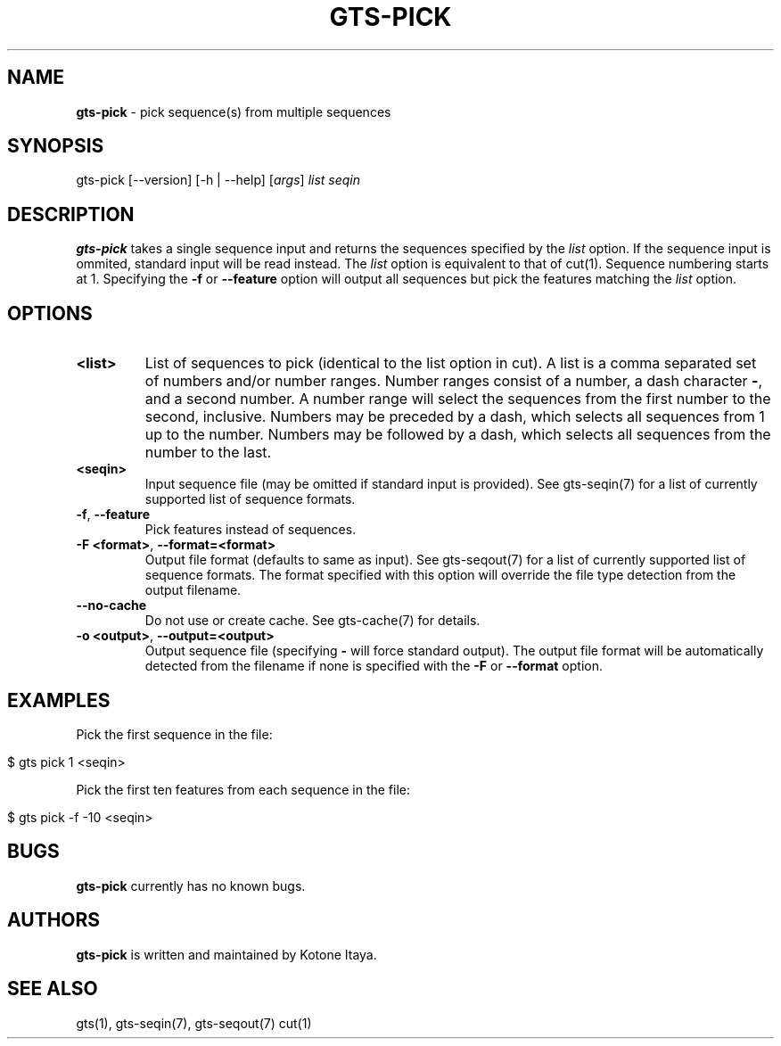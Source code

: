 .\" generated with Ronn/v0.7.3
.\" http://github.com/rtomayko/ronn/tree/0.7.3
.
.TH "GTS\-PICK" "1" "October 2020" "" ""
.
.SH "NAME"
\fBgts\-pick\fR \- pick sequence(s) from multiple sequences
.
.SH "SYNOPSIS"
gts\-pick [\-\-version] [\-h | \-\-help] [\fIargs\fR] \fIlist\fR \fIseqin\fR
.
.SH "DESCRIPTION"
\fBgts\-pick\fR takes a single sequence input and returns the sequences specified by the \fIlist\fR option\. If the sequence input is ommited, standard input will be read instead\. The \fIlist\fR option is equivalent to that of cut(1)\. Sequence numbering starts at 1\. Specifying the \fB\-f\fR or \fB\-\-feature\fR option will output all sequences but pick the features matching the \fIlist\fR option\.
.
.SH "OPTIONS"
.
.TP
\fB<list>\fR
List of sequences to pick (identical to the list option in cut)\. A list is a comma separated set of numbers and/or number ranges\. Number ranges consist of a number, a dash character \fB\-\fR, and a second number\. A number range will select the sequences from the first number to the second, inclusive\. Numbers may be preceded by a dash, which selects all sequences from 1 up to the number\. Numbers may be followed by a dash, which selects all sequences from the number to the last\.
.
.TP
\fB<seqin>\fR
Input sequence file (may be omitted if standard input is provided)\. See gts\-seqin(7) for a list of currently supported list of sequence formats\.
.
.TP
\fB\-f\fR, \fB\-\-feature\fR
Pick features instead of sequences\.
.
.TP
\fB\-F <format>\fR, \fB\-\-format=<format>\fR
Output file format (defaults to same as input)\. See gts\-seqout(7) for a list of currently supported list of sequence formats\. The format specified with this option will override the file type detection from the output filename\.
.
.TP
\fB\-\-no\-cache\fR
Do not use or create cache\. See gts\-cache(7) for details\.
.
.TP
\fB\-o <output>\fR, \fB\-\-output=<output>\fR
Output sequence file (specifying \fB\-\fR will force standard output)\. The output file format will be automatically detected from the filename if none is specified with the \fB\-F\fR or \fB\-\-format\fR option\.
.
.SH "EXAMPLES"
Pick the first sequence in the file:
.
.IP "" 4
.
.nf

$ gts pick 1 <seqin>
.
.fi
.
.IP "" 0
.
.P
Pick the first ten features from each sequence in the file:
.
.IP "" 4
.
.nf

$ gts pick \-f \-10 <seqin>
.
.fi
.
.IP "" 0
.
.SH "BUGS"
\fBgts\-pick\fR currently has no known bugs\.
.
.SH "AUTHORS"
\fBgts\-pick\fR is written and maintained by Kotone Itaya\.
.
.SH "SEE ALSO"
gts(1), gts\-seqin(7), gts\-seqout(7) cut(1)
